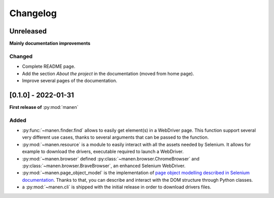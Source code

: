 Changelog
=========

Unreleased
----------

**Mainly documentation improvements**

Changed
^^^^^^^

- Complete README page.
- Add the section `About the project` in the documentation (moved from home page).
- Improve several pages of the documentation.

[0.1.0] - 2022-01-31
--------------------

**First release of** :py:mod:`manen`

Added
^^^^^

- :py:func:`~manen.finder.find` allows to easily get element(s) in a WebDriver
  page. This function support several very different use cases, thanks to several
  arguments that can be passed to the function.
- :py:mod:`~manen.resource` is a module to easily interact with all the assets
  needed by Selenium. It allows for example to download the drivers, executable
  required to launch a WebDriver.
- :py:mod:`~manen.browser` defined :py:class:`~manen.browser.ChromeBrowser`
  and :py:class:`~manen.browser.BraveBrowser`, an enhanced Selenium WebDriver.
- :py:mod:`~manen.page_object_model` is the implementation of `page object
  modelling described in Selenium documentation <https://www.selenium.dev/documentation/test_practices/encouraged/page_object_models/>`_.
  Thanks to that, you can describe and interact with the DOM structure through
  Python classes.
- a :py:mod:`~manen.cli` is shipped with the initial release in order to download
  drivers files.
